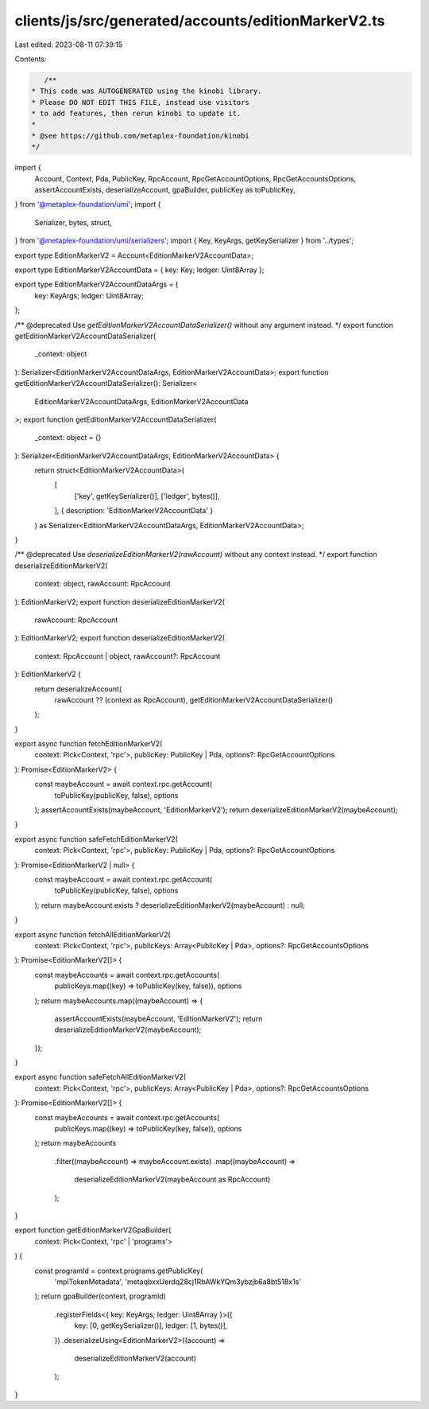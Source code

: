 clients/js/src/generated/accounts/editionMarkerV2.ts
====================================================

Last edited: 2023-08-11 07:39:15

Contents:

.. code-block:: ts

    /**
 * This code was AUTOGENERATED using the kinobi library.
 * Please DO NOT EDIT THIS FILE, instead use visitors
 * to add features, then rerun kinobi to update it.
 *
 * @see https://github.com/metaplex-foundation/kinobi
 */

import {
  Account,
  Context,
  Pda,
  PublicKey,
  RpcAccount,
  RpcGetAccountOptions,
  RpcGetAccountsOptions,
  assertAccountExists,
  deserializeAccount,
  gpaBuilder,
  publicKey as toPublicKey,
} from '@metaplex-foundation/umi';
import {
  Serializer,
  bytes,
  struct,
} from '@metaplex-foundation/umi/serializers';
import { Key, KeyArgs, getKeySerializer } from '../types';

export type EditionMarkerV2 = Account<EditionMarkerV2AccountData>;

export type EditionMarkerV2AccountData = { key: Key; ledger: Uint8Array };

export type EditionMarkerV2AccountDataArgs = {
  key: KeyArgs;
  ledger: Uint8Array;
};

/** @deprecated Use `getEditionMarkerV2AccountDataSerializer()` without any argument instead. */
export function getEditionMarkerV2AccountDataSerializer(
  _context: object
): Serializer<EditionMarkerV2AccountDataArgs, EditionMarkerV2AccountData>;
export function getEditionMarkerV2AccountDataSerializer(): Serializer<
  EditionMarkerV2AccountDataArgs,
  EditionMarkerV2AccountData
>;
export function getEditionMarkerV2AccountDataSerializer(
  _context: object = {}
): Serializer<EditionMarkerV2AccountDataArgs, EditionMarkerV2AccountData> {
  return struct<EditionMarkerV2AccountData>(
    [
      ['key', getKeySerializer()],
      ['ledger', bytes()],
    ],
    { description: 'EditionMarkerV2AccountData' }
  ) as Serializer<EditionMarkerV2AccountDataArgs, EditionMarkerV2AccountData>;
}

/** @deprecated Use `deserializeEditionMarkerV2(rawAccount)` without any context instead. */
export function deserializeEditionMarkerV2(
  context: object,
  rawAccount: RpcAccount
): EditionMarkerV2;
export function deserializeEditionMarkerV2(
  rawAccount: RpcAccount
): EditionMarkerV2;
export function deserializeEditionMarkerV2(
  context: RpcAccount | object,
  rawAccount?: RpcAccount
): EditionMarkerV2 {
  return deserializeAccount(
    rawAccount ?? (context as RpcAccount),
    getEditionMarkerV2AccountDataSerializer()
  );
}

export async function fetchEditionMarkerV2(
  context: Pick<Context, 'rpc'>,
  publicKey: PublicKey | Pda,
  options?: RpcGetAccountOptions
): Promise<EditionMarkerV2> {
  const maybeAccount = await context.rpc.getAccount(
    toPublicKey(publicKey, false),
    options
  );
  assertAccountExists(maybeAccount, 'EditionMarkerV2');
  return deserializeEditionMarkerV2(maybeAccount);
}

export async function safeFetchEditionMarkerV2(
  context: Pick<Context, 'rpc'>,
  publicKey: PublicKey | Pda,
  options?: RpcGetAccountOptions
): Promise<EditionMarkerV2 | null> {
  const maybeAccount = await context.rpc.getAccount(
    toPublicKey(publicKey, false),
    options
  );
  return maybeAccount.exists ? deserializeEditionMarkerV2(maybeAccount) : null;
}

export async function fetchAllEditionMarkerV2(
  context: Pick<Context, 'rpc'>,
  publicKeys: Array<PublicKey | Pda>,
  options?: RpcGetAccountsOptions
): Promise<EditionMarkerV2[]> {
  const maybeAccounts = await context.rpc.getAccounts(
    publicKeys.map((key) => toPublicKey(key, false)),
    options
  );
  return maybeAccounts.map((maybeAccount) => {
    assertAccountExists(maybeAccount, 'EditionMarkerV2');
    return deserializeEditionMarkerV2(maybeAccount);
  });
}

export async function safeFetchAllEditionMarkerV2(
  context: Pick<Context, 'rpc'>,
  publicKeys: Array<PublicKey | Pda>,
  options?: RpcGetAccountsOptions
): Promise<EditionMarkerV2[]> {
  const maybeAccounts = await context.rpc.getAccounts(
    publicKeys.map((key) => toPublicKey(key, false)),
    options
  );
  return maybeAccounts
    .filter((maybeAccount) => maybeAccount.exists)
    .map((maybeAccount) =>
      deserializeEditionMarkerV2(maybeAccount as RpcAccount)
    );
}

export function getEditionMarkerV2GpaBuilder(
  context: Pick<Context, 'rpc' | 'programs'>
) {
  const programId = context.programs.getPublicKey(
    'mplTokenMetadata',
    'metaqbxxUerdq28cj1RbAWkYQm3ybzjb6a8bt518x1s'
  );
  return gpaBuilder(context, programId)
    .registerFields<{ key: KeyArgs; ledger: Uint8Array }>({
      key: [0, getKeySerializer()],
      ledger: [1, bytes()],
    })
    .deserializeUsing<EditionMarkerV2>((account) =>
      deserializeEditionMarkerV2(account)
    );
}


